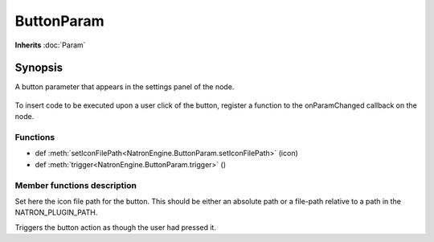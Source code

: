 .. module:: NatronEngine
.. _ButtonParam:

ButtonParam
***********

**Inherits** :doc:`Param`

Synopsis
--------

A button parameter that appears in the settings panel of the node.

.. figure:: buttonParam.png

To insert code to be executed upon a user click of the button, register a function to the
onParamChanged callback on the node.

Functions
^^^^^^^^^

*    def :meth:`setIconFilePath<NatronEngine.ButtonParam.setIconFilePath>` (icon)
*    def :meth:`trigger<NatronEngine.ButtonParam.trigger>` ()


Member functions description
^^^^^^^^^^^^^^^^^^^^^^^^^^^^


.. method:: NatronEngine.ButtonParam.setIconFilePath(icon)


    :param icon: :class:`str<NatronEngine.std::string>`

Set here the icon file path for the button. This should be either an absolute path or
a file-path relative to a path in the NATRON_PLUGIN_PATH.




.. method:: NatronEngine.ButtonParam.trigger()

Triggers the button action as though the user had pressed it.

